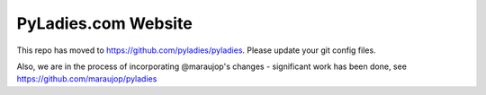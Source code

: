 ====================
PyLadies.com Website
====================

This repo has moved to https://github.com/pyladies/pyladies.  Please update your git config files.

Also, we are in the process of incorporating @maraujop's changes - significant work has been done, see https://github.com/maraujop/pyladies